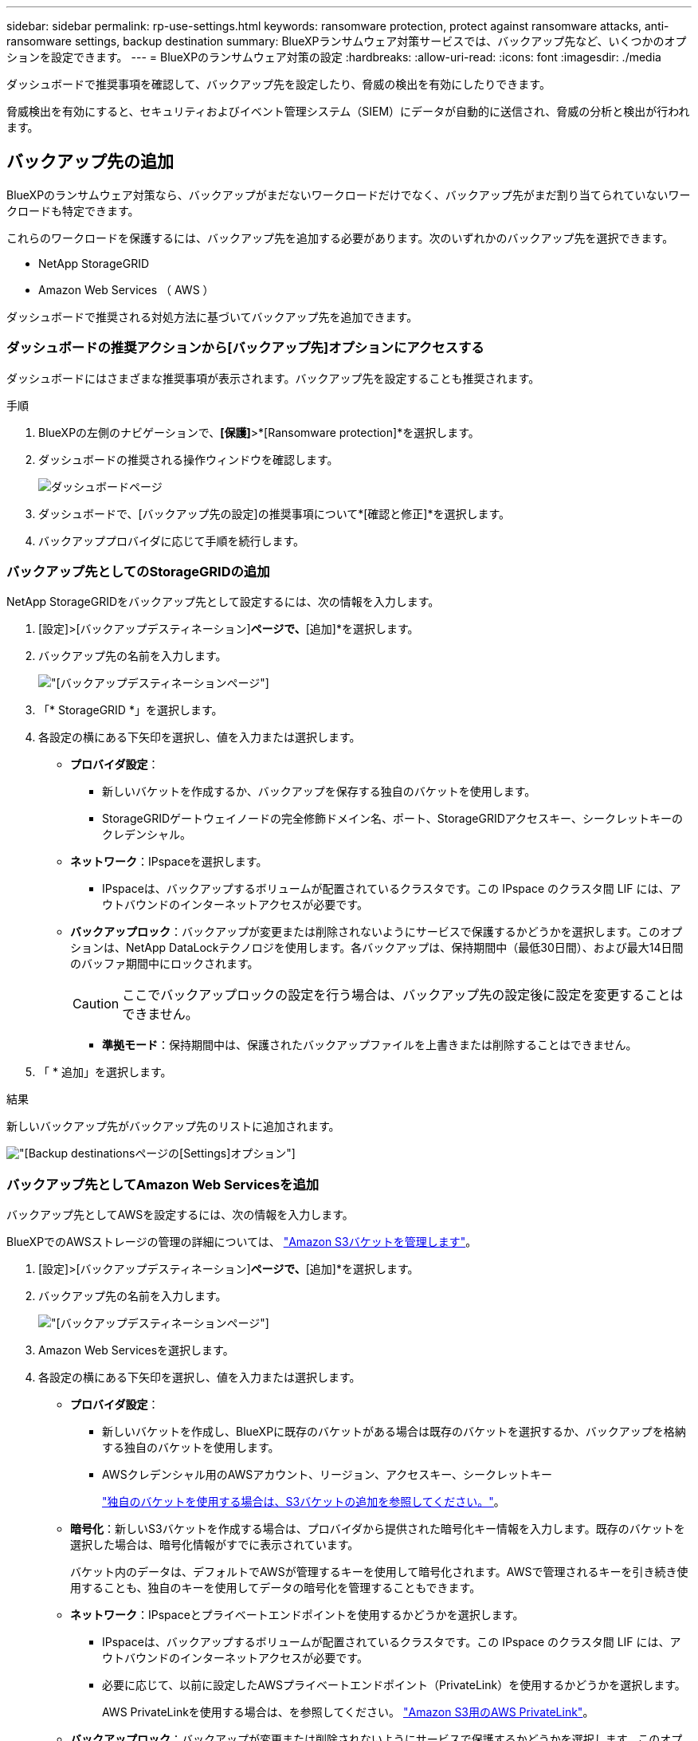---
sidebar: sidebar 
permalink: rp-use-settings.html 
keywords: ransomware protection, protect against ransomware attacks, anti-ransomware settings, backup destination 
summary: BlueXPランサムウェア対策サービスでは、バックアップ先など、いくつかのオプションを設定できます。 
---
= BlueXPのランサムウェア対策の設定
:hardbreaks:
:allow-uri-read: 
:icons: font
:imagesdir: ./media


[role="lead"]
ダッシュボードで推奨事項を確認して、バックアップ先を設定したり、脅威の検出を有効にしたりできます。

脅威検出を有効にすると、セキュリティおよびイベント管理システム（SIEM）にデータが自動的に送信され、脅威の分析と検出が行われます。



== バックアップ先の追加

BlueXPのランサムウェア対策なら、バックアップがまだないワークロードだけでなく、バックアップ先がまだ割り当てられていないワークロードも特定できます。

これらのワークロードを保護するには、バックアップ先を追加する必要があります。次のいずれかのバックアップ先を選択できます。

* NetApp StorageGRID
* Amazon Web Services （ AWS ）


ダッシュボードで推奨される対処方法に基づいてバックアップ先を追加できます。



=== ダッシュボードの推奨アクションから[バックアップ先]オプションにアクセスする

ダッシュボードにはさまざまな推奨事項が表示されます。バックアップ先を設定することも推奨されます。

.手順
. BlueXPの左側のナビゲーションで、*[保護]*>*[Ransomware protection]*を選択します。
. ダッシュボードの推奨される操作ウィンドウを確認します。
+
image:screen-dashboard.png["ダッシュボードページ"]

. ダッシュボードで、[バックアップ先の設定]の推奨事項について*[確認と修正]*を選択します。
. バックアッププロバイダに応じて手順を続行します。




=== バックアップ先としてのStorageGRIDの追加

NetApp StorageGRIDをバックアップ先として設定するには、次の情報を入力します。

. [設定]>[バックアップデスティネーション]*ページで、*[追加]*を選択します。
. バックアップ先の名前を入力します。
+
image:screen-settings-backup-destination-storagegrid.png["[バックアップデスティネーション]ページ"]

. 「* StorageGRID *」を選択します。
. 各設定の横にある下矢印を選択し、値を入力または選択します。
+
** *プロバイダ設定*：
+
*** 新しいバケットを作成するか、バックアップを保存する独自のバケットを使用します。
*** StorageGRIDゲートウェイノードの完全修飾ドメイン名、ポート、StorageGRIDアクセスキー、シークレットキーのクレデンシャル。


** *ネットワーク*：IPspaceを選択します。
+
*** IPspaceは、バックアップするボリュームが配置されているクラスタです。この IPspace のクラスタ間 LIF には、アウトバウンドのインターネットアクセスが必要です。


** *バックアップロック*：バックアップが変更または削除されないようにサービスで保護するかどうかを選択します。このオプションは、NetApp DataLockテクノロジを使用します。各バックアップは、保持期間中（最低30日間）、および最大14日間のバッファ期間中にロックされます。
+

CAUTION: ここでバックアップロックの設定を行う場合は、バックアップ先の設定後に設定を変更することはできません。

+
*** *準拠モード*：保持期間中は、保護されたバックアップファイルを上書きまたは削除することはできません。




. 「 * 追加」を選択します。


.結果
新しいバックアップ先がバックアップ先のリストに追加されます。

image:screen-settings-backup-destinations-list-storagegrid.png["[Backup destinations]ページの[Settings]オプション"]



=== バックアップ先としてAmazon Web Servicesを追加

バックアップ先としてAWSを設定するには、次の情報を入力します。

BlueXPでのAWSストレージの管理の詳細については、 https://docs.netapp.com/us-en/bluexp-setup-admin/task-viewing-amazon-s3.html["Amazon S3バケットを管理します"^]。

. [設定]>[バックアップデスティネーション]*ページで、*[追加]*を選択します。
. バックアップ先の名前を入力します。
+
image:screen-settings-backup-destination-storagegrid.png["[バックアップデスティネーション]ページ"]

. Amazon Web Servicesを選択します。
. 各設定の横にある下矢印を選択し、値を入力または選択します。
+
** *プロバイダ設定*：
+
*** 新しいバケットを作成し、BlueXPに既存のバケットがある場合は既存のバケットを選択するか、バックアップを格納する独自のバケットを使用します。
*** AWSクレデンシャル用のAWSアカウント、リージョン、アクセスキー、シークレットキー
+
https://docs.netapp.com/us-en/bluexp-s3-storage/task-add-s3-bucket.html["独自のバケットを使用する場合は、S3バケットの追加を参照してください。"^]。



** *暗号化*：新しいS3バケットを作成する場合は、プロバイダから提供された暗号化キー情報を入力します。既存のバケットを選択した場合は、暗号化情報がすでに表示されています。
+
バケット内のデータは、デフォルトでAWSが管理するキーを使用して暗号化されます。AWSで管理されるキーを引き続き使用することも、独自のキーを使用してデータの暗号化を管理することもできます。

** *ネットワーク*：IPspaceとプライベートエンドポイントを使用するかどうかを選択します。
+
*** IPspaceは、バックアップするボリュームが配置されているクラスタです。この IPspace のクラスタ間 LIF には、アウトバウンドのインターネットアクセスが必要です。
*** 必要に応じて、以前に設定したAWSプライベートエンドポイント（PrivateLink）を使用するかどうかを選択します。
+
AWS PrivateLinkを使用する場合は、を参照してください。 https://docs.aws.amazon.com/AmazonS3/latest/userguide/privatelink-interface-endpoints.html["Amazon S3用のAWS PrivateLink"^]。



** *バックアップロック*：バックアップが変更または削除されないようにサービスで保護するかどうかを選択します。このオプションは、NetApp DataLockテクノロジを使用します。各バックアップは、保持期間中（最低30日間）、および最大14日間のバッファ期間中にロックされます。
+

CAUTION: ここでバックアップロックの設定を行う場合は、バックアップ先の設定後に設定を変更することはできません。

+
*** *ガバナンスモード*：特定のユーザ（s3：BypassGovernanceRetention権限を持つ）は、保持期間中に保護されたファイルを上書きまたは削除できます。
*** *準拠モード*：保持期間中は、保護されたバックアップファイルを上書きまたは削除することはできません。




. 「 * 追加」を選択します。


.結果
新しいバックアップ先がバックアップ先のリストに追加されます。

image:screen-settings-backup-destinations-list-aws.png["[Backup destinations]ページの[Settings]オプション"]



== 脅威検出を有効にする

セキュリティおよびイベント管理システム（SIEM）にデータを自動的に送信して、脅威の分析と検出を行うことができます。

. BlueXPの左側のナビゲーションで、*[保護]*>*[Ransomware protection]*を選択します。
. ダッシュボードの推奨される操作ウィンドウを確認します。
. ダッシュボードで、[Enable threat detection]の推奨事項として[Review and fix]*を選択します。
+
[Settings]ページが表示されます。

+
image:screen-settings-threat-detection2.png["[Settings]ページ"]

. [設定]ページで、[脅威の検出]ペインで*[接続]*を選択します。
+
image:screen-settings-threat-detection-details.png["[Enable Threat Detection Details]ページ"]

. 脅威検出をイネーブルにするには、SIEMサーバの詳細を入力します。
. [ 有効 ] を選択します。
+
[Settings]ページの[Threat detection]ペインに「Connected」と表示されます。


